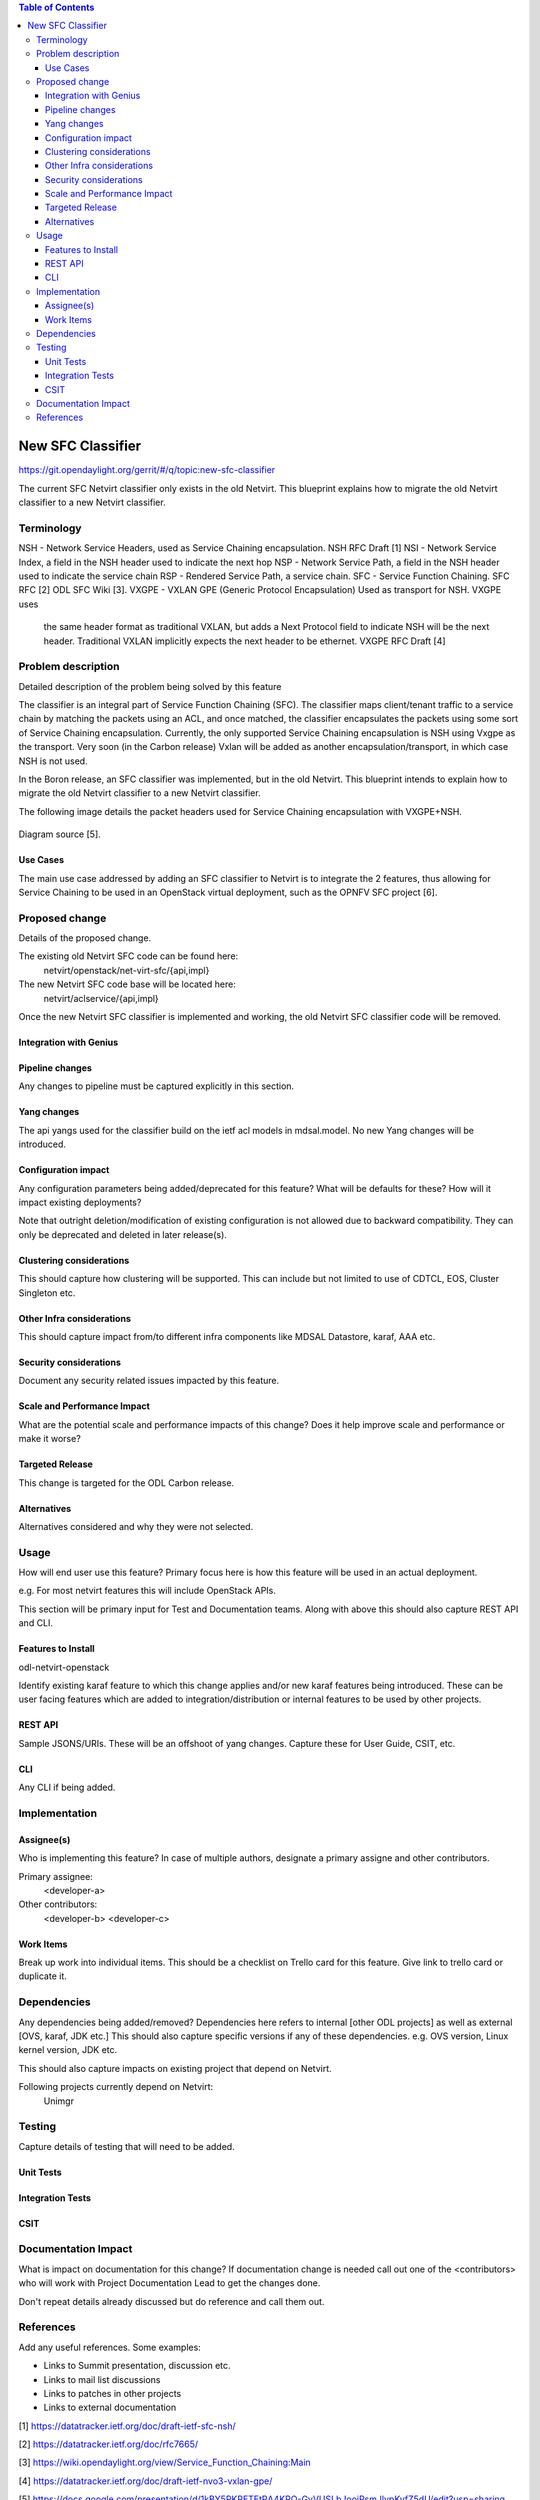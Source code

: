 .. contents:: Table of Contents
      :depth: 3

==================
New SFC Classifier
==================

https://git.opendaylight.org/gerrit/#/q/topic:new-sfc-classifier

The current SFC Netvirt classifier only exists in the old Netvirt.
This blueprint explains how to migrate the old Netvirt classifier
to a new Netvirt classifier.


Terminology
===========

NSH - Network Service Headers, used as Service Chaining encapsulation. NSH RFC Draft [1]
NSI - Network Service Index, a field in the NSH header used to indicate the next hop
NSP - Network Service Path, a field in the NSH header used to indicate the service chain
RSP - Rendered Service Path, a service chain.
SFC - Service Function Chaining. SFC RFC [2] ODL SFC Wiki [3].
VXGPE - VXLAN GPE (Generic Protocol Encapsulation) Used as transport for NSH. VXGPE uses
        the same header format as traditional VXLAN, but adds a Next Protocol field to
        indicate NSH will be the next header. Traditional VXLAN implicitly expects the
        next header to be ethernet.
        VXGPE RFC Draft [4]


Problem description
===================

Detailed description of the problem being solved by this feature

The classifier is an integral part of Service Function Chaining (SFC).
The classifier maps client/tenant traffic to a service chain by matching
the packets using an ACL, and once matched, the classifier encapsulates
the packets using some sort of Service Chaining encapsulation. Currently,
the only supported Service Chaining encapsulation is NSH using Vxgpe as
the transport. Very soon (in the Carbon release) Vxlan will be added as
another encapsulation/transport, in which case NSH is not used.

In the Boron release, an SFC classifier was implemented, but in the
old Netvirt. This blueprint intends to explain how to migrate the
old Netvirt classifier to a new Netvirt classifier.

The following image details the packet headers used for Service Chaining
encapsulation with VXGPE+NSH.

.. figure:: ./images/vxgpe-nsh-pkt-headers.jpg
   :alt: VXGPE+NSH packet headers

Diagram source [5].

Use Cases
---------

The main use case addressed by adding an SFC classifier to Netvirt
is to integrate the 2 features, thus allowing for Service Chaining
to be used in an OpenStack virtual deployment, such as the OPNFV
SFC project [6].

Proposed change
===============

Details of the proposed change.

The existing old Netvirt SFC code can be found here:
    netvirt/openstack/net-virt-sfc/{api,impl}

The new Netvirt SFC code base will be located here:
    netvirt/aclservice/{api,impl}

Once the new Netvirt SFC classifier is implemented and working,
the old Netvirt SFC classifier code will be removed.

Integration with Genius
-----------------------


Pipeline changes
----------------
Any changes to pipeline must be captured explicitly in this section.

Yang changes
------------

The api yangs used for the classifier build on the ietf acl models in
mdsal.model. No new Yang changes will be introduced.


Configuration impact
---------------------
Any configuration parameters being added/deprecated for this feature?
What will be defaults for these? How will it impact existing deployments?

Note that outright deletion/modification of existing configuration
is not allowed due to backward compatibility. They can only be deprecated
and deleted in later release(s).

Clustering considerations
-------------------------
This should capture how clustering will be supported. This can include but
not limited to use of CDTCL, EOS, Cluster Singleton etc.

Other Infra considerations
--------------------------
This should capture impact from/to different infra components like
MDSAL Datastore, karaf, AAA etc.

Security considerations
-----------------------
Document any security related issues impacted by this feature.

Scale and Performance Impact
----------------------------
What are the potential scale and performance impacts of this change?
Does it help improve scale and performance or make it worse?

Targeted Release
-----------------
This change is targeted for the ODL Carbon release.

Alternatives
------------
Alternatives considered and why they were not selected.

Usage
=====
How will end user use this feature? Primary focus here is how this feature
will be used in an actual deployment.

e.g. For most netvirt features this will include OpenStack APIs.

This section will be primary input for Test and Documentation teams.
Along with above this should also capture REST API and CLI.

Features to Install
-------------------
odl-netvirt-openstack

Identify existing karaf feature to which this change applies and/or new karaf
features being introduced. These can be user facing features which are added
to integration/distribution or internal features to be used by other projects.

REST API
--------
Sample JSONS/URIs. These will be an offshoot of yang changes. Capture
these for User Guide, CSIT, etc.

CLI
---
Any CLI if being added.


Implementation
==============

Assignee(s)
-----------
Who is implementing this feature? In case of multiple authors, designate a
primary assigne and other contributors.

Primary assignee:
  <developer-a>

Other contributors:
  <developer-b>
  <developer-c>


Work Items
----------
Break up work into individual items. This should be a checklist on
Trello card for this feature. Give link to trello card or duplicate it.


Dependencies
============
Any dependencies being added/removed? Dependencies here refers to internal
[other ODL projects] as well as external [OVS, karaf, JDK etc.] This should
also capture specific versions if any of these dependencies.
e.g. OVS version, Linux kernel version, JDK etc.

This should also capture impacts on existing project that depend on Netvirt.

Following projects currently depend on Netvirt:
 Unimgr

Testing
=======
Capture details of testing that will need to be added.

Unit Tests
----------

Integration Tests
-----------------

CSIT
----

Documentation Impact
====================
What is impact on documentation for this change? If documentation
change is needed call out one of the <contributors> who will work with
Project Documentation Lead to get the changes done.

Don't repeat details already discussed but do reference and call them out.

References
==========
Add any useful references. Some examples:

* Links to Summit presentation, discussion etc.
* Links to mail list discussions
* Links to patches in other projects
* Links to external documentation

[1] https://datatracker.ietf.org/doc/draft-ietf-sfc-nsh/

[2] https://datatracker.ietf.org/doc/rfc7665/

[3] https://wiki.opendaylight.org/view/Service_Function_Chaining:Main

[4] https://datatracker.ietf.org/doc/draft-ietf-nvo3-vxlan-gpe/

[5] https://docs.google.com/presentation/d/1kBY5PKPETEtRA4KRQ-GvVUSLbJoojPsmJlvpKyfZ5dU/edit?usp=sharing

[6] https://wiki.opnfv.org/display/sfc/Service+Function+Chaining+Home

